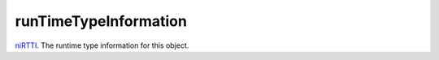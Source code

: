 runTimeTypeInformation
====================================================================================================

`niRTTI`_. The runtime type information for this object.

.. _`niRTTI`: ../../../lua/type/niRTTI.html
